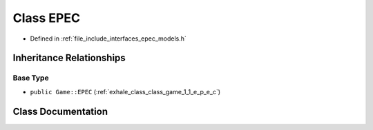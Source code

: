 .. _exhale_class_class_models_1_1_e_p_e_c:

Class EPEC
==========

- Defined in :ref:`file_include_interfaces_epec_models.h`


Inheritance Relationships
-------------------------

Base Type
*********

- ``public Game::EPEC`` (:ref:`exhale_class_class_game_1_1_e_p_e_c`)


Class Documentation
-------------------


.. doxygenclass:: Models::EPEC
   :members:
   :protected-members:
   :undoc-members: